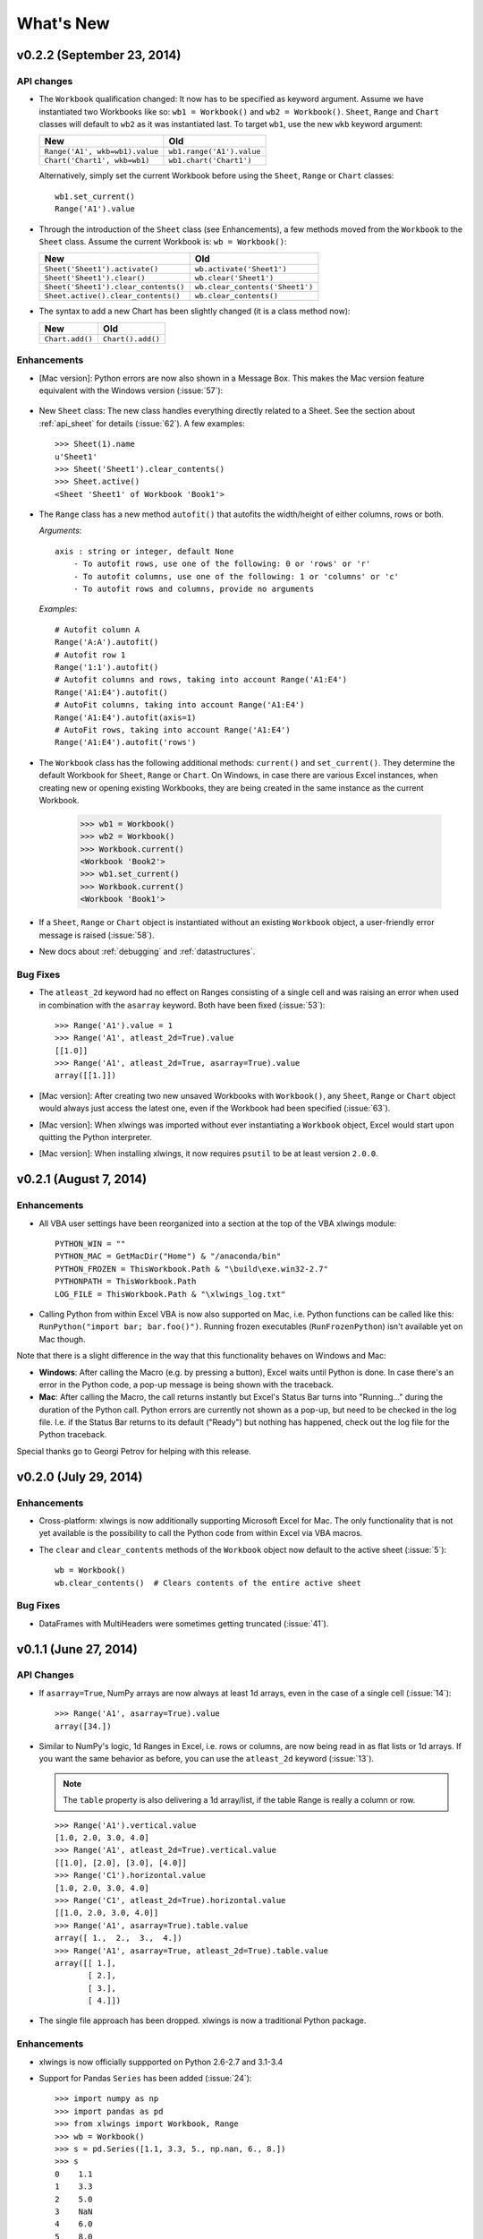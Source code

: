 What's New
==========

v0.2.2 (September 23, 2014)
---------------------------

API changes
***********

* The ``Workbook`` qualification changed: It now has to be specified as keyword argument. Assume we have instantiated
  two Workbooks like so: ``wb1 = Workbook()`` and ``wb2 = Workbook()``. ``Sheet``, ``Range`` and ``Chart`` classes will
  default to ``wb2`` as it was instantiated last. To target ``wb1``, use the new ``wkb`` keyword argument:

  ==============================  =========================
  **New**                         **Old**
  ==============================  =========================
  ``Range('A1', wkb=wb1).value``  ``wb1.range('A1').value``
  ``Chart('Chart1', wkb=wb1)``    ``wb1.chart('Chart1')``
  ==============================  =========================

  Alternatively, simply set the current Workbook before using the ``Sheet``, ``Range`` or ``Chart`` classes::

    wb1.set_current()
    Range('A1').value

* Through the introduction of the ``Sheet`` class (see Enhancements), a few methods moved from the ``Workbook``
  to the ``Sheet`` class. Assume the current Workbook is: ``wb = Workbook()``:

  ====================================  ====================================
  **New**                               **Old**
  ====================================  ====================================
  ``Sheet('Sheet1').activate()``        ``wb.activate('Sheet1')``
  ``Sheet('Sheet1').clear()``           ``wb.clear('Sheet1')``
  ``Sheet('Sheet1').clear_contents()``  ``wb.clear_contents('Sheet1')``
  ``Sheet.active().clear_contents()``   ``wb.clear_contents()``
  ====================================  ====================================

* The syntax to add a new Chart has been slightly changed (it is a class method now):

  ===============================  ====================================
  **New**                          **Old**
  ===============================  ====================================
  ``Chart.add()``                  ``Chart().add()``
  ===============================  ====================================

Enhancements
************
* [Mac version]: Python errors are now also shown in a Message Box. This makes the Mac version feature equivalent with the
  Windows version (:issue:`57`):

  .. figure:: images/mac_error.png
    :scale: 75%

* New ``Sheet`` class: The new class handles everything directly related to a Sheet. See the section about
  :ref:`api_sheet` for details (:issue:`62`). A few examples::

    >>> Sheet(1).name
    u'Sheet1'
    >>> Sheet('Sheet1').clear_contents()
    >>> Sheet.active()
    <Sheet 'Sheet1' of Workbook 'Book1'>

* The ``Range`` class has a new method ``autofit()`` that autofits the width/height of either columns, rows or both.

  *Arguments*::

    axis : string or integer, default None
        - To autofit rows, use one of the following: 0 or 'rows' or 'r'
        - To autofit columns, use one of the following: 1 or 'columns' or 'c'
        - To autofit rows and columns, provide no arguments

  *Examples*::

    # Autofit column A
    Range('A:A').autofit()
    # Autofit row 1
    Range('1:1').autofit()
    # Autofit columns and rows, taking into account Range('A1:E4')
    Range('A1:E4').autofit()
    # AutoFit columns, taking into account Range('A1:E4')
    Range('A1:E4').autofit(axis=1)
    # AutoFit rows, taking into account Range('A1:E4')
    Range('A1:E4').autofit('rows')

* The ``Workbook`` class has the following additional methods: ``current()`` and ``set_current()``. They determine the
  default Workbook for ``Sheet``, ``Range`` or ``Chart``. On Windows, in case there are various Excel instances, when
  creating new or opening existing Workbooks,
  they are being created in the same instance as the current Workbook.

    >>> wb1 = Workbook()
    >>> wb2 = Workbook()
    >>> Workbook.current()
    <Workbook 'Book2'>
    >>> wb1.set_current()
    >>> Workbook.current()
    <Workbook 'Book1'>

* If a ``Sheet``, ``Range`` or ``Chart`` object is instantiated without an existing ``Workbook`` object, a user-friendly
  error message is raised (:issue:`58`).

* New docs about :ref:`debugging` and :ref:`datastructures`.


Bug Fixes
*********
* The ``atleast_2d`` keyword had no effect on Ranges consisting of a single cell and was raising an error when used in
  combination with the ``asarray`` keyword. Both have been fixed (:issue:`53`)::

    >>> Range('A1').value = 1
    >>> Range('A1', atleast_2d=True).value
    [[1.0]]
    >>> Range('A1', atleast_2d=True, asarray=True).value
    array([[1.]])

* [Mac version]: After creating two new unsaved Workbooks with ``Workbook()``, any ``Sheet``, ``Range`` or ``Chart``
  object would always just access the latest one, even if the Workbook had been specified (:issue:`63`).

* [Mac version]: When xlwings was imported without ever instantiating a ``Workbook`` object, Excel would start upon
  quitting the Python interpreter.

* [Mac version]: When installing xlwings, it now requires ``psutil`` to be at least version ``2.0.0``.


v0.2.1 (August 7, 2014)
-----------------------

Enhancements
************
* All VBA user settings have been reorganized into a section at the top of the VBA xlwings module::

    PYTHON_WIN = ""
    PYTHON_MAC = GetMacDir("Home") & "/anaconda/bin"
    PYTHON_FROZEN = ThisWorkbook.Path & "\build\exe.win32-2.7"
    PYTHONPATH = ThisWorkbook.Path
    LOG_FILE = ThisWorkbook.Path & "\xlwings_log.txt"

* Calling Python from within Excel VBA is now also supported on Mac, i.e. Python functions can be called like
  this: ``RunPython("import bar; bar.foo()")``. Running frozen executables (``RunFrozenPython``) isn't available
  yet on Mac though.

Note that there is a slight difference in the way that this functionality behaves on Windows and Mac:

* **Windows**: After calling the Macro (e.g. by pressing a button), Excel waits until Python is done. In case there's an
  error in the Python code, a pop-up message is being shown with the traceback.

* **Mac**: After calling the Macro, the call returns instantly but Excel's Status Bar turns into "Running..." during the
  duration of the Python call. Python errors are currently not shown as a pop-up, but need to be checked in the
  log file. I.e. if the Status Bar returns to its default ("Ready") but nothing has happened, check out the log file
  for the Python traceback.

Special thanks go to Georgi Petrov for helping with this release.

v0.2.0 (July 29, 2014)
----------------------

Enhancements
************
* Cross-platform: xlwings is now additionally supporting Microsoft Excel for Mac. The only functionality that is not
  yet available is the possibility to call the Python code from within Excel via VBA macros.
* The ``clear`` and ``clear_contents`` methods of the ``Workbook`` object now default to the active
  sheet (:issue:`5`)::

    wb = Workbook()
    wb.clear_contents()  # Clears contents of the entire active sheet

Bug Fixes
*********
* DataFrames with MultiHeaders were sometimes getting truncated (:issue:`41`).


v0.1.1 (June 27, 2014)
----------------------

API Changes
***********

* If ``asarray=True``, NumPy arrays are now always at least 1d arrays, even in the case of a single cell (:issue:`14`)::

    >>> Range('A1', asarray=True).value
    array([34.])

* Similar to NumPy's logic, 1d Ranges in Excel, i.e. rows or columns, are now being read in as flat lists or 1d arrays.
  If you want the same behavior as before, you can use the ``atleast_2d`` keyword (:issue:`13`).

  .. note:: The ``table`` property is also delivering a 1d array/list, if the table Range is really a column or row.

  .. figure:: images/1d_ranges.png

  ::

    >>> Range('A1').vertical.value
    [1.0, 2.0, 3.0, 4.0]
    >>> Range('A1', atleast_2d=True).vertical.value
    [[1.0], [2.0], [3.0], [4.0]]
    >>> Range('C1').horizontal.value
    [1.0, 2.0, 3.0, 4.0]
    >>> Range('C1', atleast_2d=True).horizontal.value
    [[1.0, 2.0, 3.0, 4.0]]
    >>> Range('A1', asarray=True).table.value
    array([ 1.,  2.,  3.,  4.])
    >>> Range('A1', asarray=True, atleast_2d=True).table.value
    array([[ 1.],
           [ 2.],
           [ 3.],
           [ 4.]])

* The single file approach has been dropped. xlwings is now a traditional Python package.

Enhancements
************
* xlwings is now officially suppported on Python 2.6-2.7 and 3.1-3.4
* Support for Pandas ``Series`` has been added (:issue:`24`)::

    >>> import numpy as np
    >>> import pandas as pd
    >>> from xlwings import Workbook, Range
    >>> wb = Workbook()
    >>> s = pd.Series([1.1, 3.3, 5., np.nan, 6., 8.])
    >>> s
    0    1.1
    1    3.3
    2    5.0
    3    NaN
    4    6.0
    5    8.0
    dtype: float64
    >>> Range('A1').value = s
    >>> Range('D1', index=False).value = s

  .. figure:: images/pandas_series.png

* Excel constants have been added under their original Excel name, but categorized under their enum (:issue:`18`),
  e.g.::

    # Extra long version
    import xlwings as xl
    xl.constants.ChartType.xlArea

    # Long version
    from xlwings import constants
    constants.ChartType.xlArea

    # Short version
    from xlwings import ChartType
    ChartType.xlArea

* Slightly enhanced Chart support to control the ``ChartType`` (:issue:`1`)::

    >>> from xlwings import Workbook, Range, Chart, ChartType
    >>> wb = Workbook()
    >>> Range('A1').value = [['one', 'two'],[10, 20]]
    >>> my_chart = Chart().add(chart_type=ChartType.xlLine,
                               name='My Chart',
                               source_data=Range('A1').table)

  alternatively, the properties can also be set like this::

    >>> my_chart = Chart().add()  # Existing Charts: my_chart = Chart('My Chart')
    >>> my_chart.name = 'My Chart'
    >>> my_chart.chart_type = ChartType.xlLine
    >>> my_chart.set_source_data(Range('A1').table)

  .. figure:: images/chart_type.png
    :scale: 70%

* ``pytz`` is no longer a dependency as ``datetime`` object are now being read in from Excel as time-zone naive (Excel
  doesn't know timezones). Before, ``datetime`` objects got the UTC timezone attached.

* The ``Workbook`` class has the following additional methods: ``close()``
* The ``Range`` class has the following additional methods: ``is_cell()``, ``is_column()``, ``is_row()``,
  ``is_table()``


Bug Fixes
*********

* Writing ``None`` or ``np.nan`` to Excel works now (:issue:`16` & :issue:`15`).
* The import error on Python 3 has been fixed (:issue:`26`).
* Python 3 now handles Pandas DataFrames with MultiIndex headers correctly (:issue:`39`).
* Sometimes, a Pandas DataFrame was not handling ``nan`` correctly in Excel or numbers were being truncated
  (:issue:`31`) & (:issue:`35`).
* Installation is now putting all files in the correct place (:issue:`20`).


v0.1.0 (March 19, 2014)
-----------------------

Initial release of xlwings.